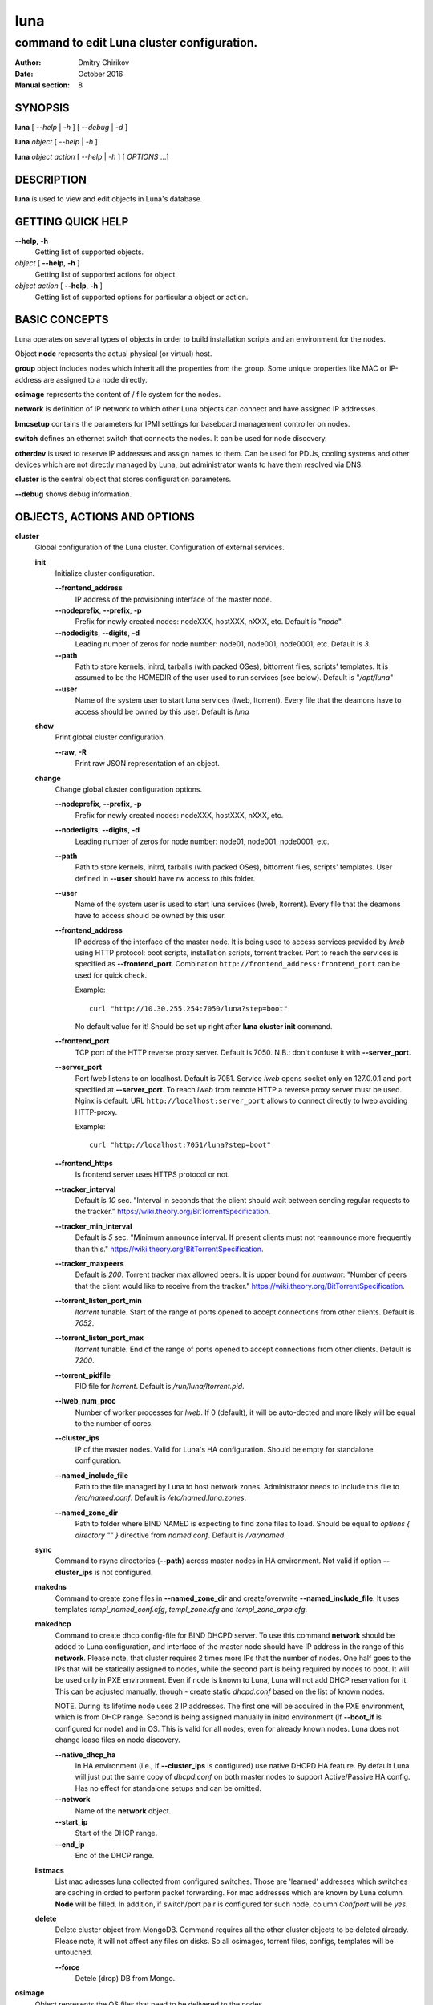 ====
luna
====

-------------------------------------------
command to edit Luna cluster configuration.
-------------------------------------------

:Author: Dmitry Chirikov
:Date:   October 2016
:Manual section: 8

SYNOPSIS
========

**luna** [ *--help* | *-h* ] [ *--debug* | *-d* ]

**luna** *object* [ *--help* | *-h* ]

**luna** *object* *action* [ *--help* | *-h* ] [ *OPTIONS* ...]

DESCRIPTION
===========

**luna** is used to view and edit objects in Luna's database.

GETTING QUICK HELP
==================

**--help**, **-h**
    Getting list of supported objects.
*object* [ **--help**, **-h** ]
    Getting list of supported actions for object.
*object* *action* [ **--help**, **-h** ]
    Getting list of supported options for particular a object or action.

BASIC CONCEPTS
==============

Luna operates on several types of objects in order to build installation scripts and an environment for the nodes.

Object **node** represents the actual physical (or virtual) host.

**group** object includes nodes which inherit all the properties from the group. Some unique properties like MAC or IP-address are assigned to a node directly.

**osimage** represents the content of / file system for the nodes.

**network** is definition of IP network to which other Luna objects can connect and have assigned IP addresses.

**bmcsetup** contains the parameters for IPMI settings for baseboard management controller on nodes.

**switch** defines an ethernet switch that connects the nodes. It can be used for node discovery.

**otherdev** is used to reserve IP addresses and assign names to them. Can be used for PDUs, cooling systems and other devices which are not directly managed by Luna, but administrator wants to have them resolved via DNS.

**cluster** is the central object that stores configuration parameters.

**--debug** shows debug information.

OBJECTS, ACTIONS AND OPTIONS
============================

**cluster**
    Global configuration of the Luna cluster. Configuration of external services.

    **init**
        Initialize cluster configuration.

        **--frontend_address**
            IP address of the provisioning interface of the master node.

        **--nodeprefix**, **--prefix**, **-p**
            Prefix for newly created nodes: nodeXXX, hostXXX, nXXX, etc. Default is "*node*".

        **--nodedigits**, **--digits**, **-d**
            Leading number of zeros for node number: node01, node001, node0001, etc. Default is *3*.

        **--path**
            Path to store kernels, initrd, tarballs (with packed OSes), bittorrent files, scripts' templates. It is assumed to be the HOMEDIR of the user used to run services (see below). Default is "*/opt/luna*"

        **--user**
            Name of the system user to start luna services (lweb, ltorrent). Every file that the deamons have to access should be owned by this user. Default is *luna*

    **show**
        Print global cluster configuration.

        **--raw**, **-R**
            Print raw JSON representation of an object.

    **change**
        Change global cluster configuration options.

        **--nodeprefix**, **--prefix**, **-p**
            Prefix for newly created nodes: nodeXXX, hostXXX, nXXX, etc.

        **--nodedigits**, **--digits**, **-d**
            Leading number of zeros for node number: node01, node001, node0001, etc.

        **--path**
            Path to store kernels, initrd, tarballs (with packed OSes), bittorrent files, scripts' templates. User defined in **--user** should have *rw* access to this folder.

        **--user**
            Name of the system user is used to start luna services (lweb, ltorrent). Every file that the deamons have to access should be owned by this user.

        **--frontend_address**
            IP address of the interface of the master node. It is being used to access services provided by *lweb* using HTTP protocol: boot scripts, installation scripts, torrent tracker. Port to reach the services is specified as **--frontend_port**. Combination ``http://frontend_address:frontend_port`` can be used for quick check.

            Example::

                curl "http://10.30.255.254:7050/luna?step=boot"

            No default value for it! Should be set up right after **luna cluster init** command.

        **--frontend_port**
            TCP port of the HTTP reverse proxy server. Default is 7050. N.B.: don't confuse it with **--server_port**.

        **--server_port**
            Port *lweb* listens to on localhost. Default is 7051. Service *lweb* opens socket only on 127.0.0.1 and port specified at **--server_port**. To reach *lweb* from remote HTTP a reverse proxy server must be used. Nginx is default. URL ``http://localhost:server_port`` allows to connect directly to lweb avoiding HTTP-proxy.

            Example::

                curl "http://localhost:7051/luna?step=boot"

        **--frontend_https**
            Is frontend server uses HTTPS protocol or not.

        **--tracker_interval**
            Default is *10* sec. "Interval in seconds that the client should wait between sending regular requests to the tracker." https://wiki.theory.org/BitTorrentSpecification.

        **--tracker_min_interval**
            Default is *5* sec. "Minimum announce interval. If present clients must not reannounce more frequently than this." https://wiki.theory.org/BitTorrentSpecification.

        **--tracker_maxpeers**
            Default is *200*. Torrent tracker max allowed peers. It is upper bound for *numwant*: "Number of peers that the client would like to receive from the tracker." https://wiki.theory.org/BitTorrentSpecification.

        **--torrent_listen_port_min**
            *ltorrent* tunable. Start of the range of ports opened to accept connections from other clients. Default is *7052*.

        **--torrent_listen_port_max**
            *ltorrent* tunable. End of the range of ports opened to accept connections from other clients. Default is *7200*.

        **--torrent_pidfile**
            PID file for *ltorrent*. Default is */run/luna/ltorrent.pid*.

        **--lweb_num_proc**
            Number of worker processes for *lweb*. If 0 (default), it will be auto-dected and more likely will be equal to the number of cores.

        **--cluster_ips**
            IP of the master nodes. Valid for Luna's HA configuration. Should be empty for standalone configuration.

        **--named_include_file**
            Path to the file managed by Luna to host network zones. Administrator needs to include this file to */etc/named.conf*. Default is */etc/named.luna.zones*.

        **--named_zone_dir**
            Path to folder where BIND NAMED is expecting to find zone files to load. Should be equal to *options { directory "" }* directive from *named.conf*. Default is */var/named*.

    **sync**
        Command to rsync directories (**--path**) across master nodes in HA environment. Not valid if option **--cluster_ips** is not configured.

    **makedns**
        Command to create zone files in **--named_zone_dir** and create/overwrite **--named_include_file**. It uses templates *templ_named_conf.cfg*, *templ_zone.cfg* and *templ_zone_arpa.cfg*.

    **makedhcp**
        Command to create dhcp config-file for BIND DHCPD server. To use this command **network** should be added to Luna configuration, and interface of the master node should have IP address in the range of this **network**. Please note, that cluster requires 2 times more IPs that the number of nodes. One half goes to the IPs that will be statically assigned to nodes, while the second part is being required by nodes to boot. It will be used only in PXE environment. Even if node is known to Luna, Luna will not add DHCP reservation for it. This can be adjusted manually, though - create static *dhcpd.conf* based on the list of known nodes.

        NOTE. During its lifetime node uses 2 IP addresses. The first one will be acquired in the PXE environment, which is from DHCP range. Second is being assigned manually in initrd environment (if **--boot_if** is configured for node) and in OS. This is valid for all nodes, even for already known nodes. Luna does not change lease files on node discovery.

        **--native_dhcp_ha**
            In HA environment (i.e., if **--cluster_ips** is configured) use native DHCPD HA feature. By default Luna will just put the same copy of *dhcpd.conf* on both master nodes to support Active/Passive HA config. Has no effect for standalone setups and can be omitted.

        **--network**
            Name of the **network** object.

        **--start_ip**
            Start of the DHCP range.

        **--end_ip**
            End of the DHCP range.

    **listmacs**
        List mac adresses luna collected from configured switches. Those are 'learned' addresses which switches are caching in orded to perform packet forwarding. For mac addresses which are known by Luna column **Node** will be filled. In addition, if switch/port pair is configured for such node, column *Confport* will be *yes*.

    **delete**
        Delete cluster object from MongoDB. Command requires all the other cluster objects to be deleted already. Please note, it will not affect any files on disks. So all osimages, torrent files, configs, templates will be untouched.

        **--force**
            Detele (drop) DB from Mongo.

**osimage**
    Object represents the OS files that need to be delivered to the nodes.

    **list**
        Prints a list of the configured objects for a brief overview.

    **show**
        Detailed information about object.

        **name**
            Name of the object.

        **--raw**, **-R**
            Print raw JSON representation of the object.

        **--path**, **-p**
            Show path where osimage files are stored.

        **--kernver**, **-k**
            Show currently configured kernel and list of the installed kernels.

        **--kernopts**, **-o**
            Show currently configured kernel options.

        **--grab_exclude_list**, **-e**
            Show exclude list.

        **--grab_filesystems**, **-f**
            Show currently configured filesystems' mountpoint for grabbing.

    **add**
        Add **osimage** object to Luna configuration. Please make sure that kernel rpm is installed.

        **--name**, **-n**
            Name of the object.

        **--path**, **-p**
            Path where files (directory tree structure) of the image is being stored.

        **--kernver**, **-k**
            Kernel version of the image.

        **--kernopts**, **-o**
            Kernel options that are used to pass additional parameters to kernel on boot.

    **change**
        Change parameters of the **osimage** object.

        **name**
            Name of the object.

        **--kernver**, **-k**
            Kernel version of the image. It is possible to specify any kernel version, not only the one installed by yum/rpm.

        **--kernopts**, **-o**
            Kernel options that are used to pass additional parameters to kernel on boot.

        **--dracutmodules**, **-d**
            Dracut modules for initrd. Comma separated list of the dracut modules. ``dracut(8)`` supports ``-a`` and ``-o`` options, so modules which are prepended with '-' sign (minus) will be omitted on initrd build (``-o``).

        **--kernmodules**, **-m**
            Kernel modules for initrd. Comma separated list of the kernel modules. ``dracut(8)`` supports ``--add-drivers`` and ``--omit-drivers`` options, so modules which are prepended with '-' sign (minus) will be omitted on initrd build (``--omit-drivers``).

        **--grab_exclude_list**, **-e**
            Edit exclude list for grabbing host. See ``rsync(1)`` for details. On **osimage** creation ``templates/grab_default_centos.lst`` is being used by default.

        **--grab_filesystems**, **-f**
            Comma-separated mountpoints of the filesystems to grab from host. Rsync process is not crossing filesystem borders.

    **pack**
        Command to 'pack' **osimage**, i.e., make it available for nodes to boot. Under the hood it creates tarball from directory tree, creates torrent file, moves them to *~luna/torrents/*, then builds initrd and copies it, along with the kernel, to *~luna/boot/*. It also fills values for *initrdfile*, *kernfile*, *tarball* and *torrent* variables in ``luna osimage show`` output. In addition, if Luna is configured to work in a HA environment (**--cluster_ips**) this subcommand syncronizes data for the osimage across all the master nodes.

        **name**
            Name of the object.

        **--image**, **-i**
            Creates tarball and bittorrent file only.

        **--boot**, **-b**
            Prepares kernel and initrd only.

        **--copy_boot**, **-c**
            Do not run dracut in chroooted environment of osaimge, but use initrd image from /boot directory. Luna does not check if dracut module (/usr/lib/dracut/modules.d/95luna) exist in initrd image. Use ``lsinitd(1)`` to inspect image.

    **grab**
        Command to sync data from host to osimage.

        **name**
            Name of the object.

        **--host**, **-H**
            Source host. Can be any host, or IP address reachable with ssh.

        **--dry_run**, **-d**
            Do not change actual data, but execute a trial run. Implies **--verbose**.

        **--verbose**, **-v**
            Increase verbosity.

    **sync**
        Command to synchronize images between the master nodes (**--cluster_ips**).

        **name**
            Name of the object.

    **clone**
        Command to clone **osimage** object including underlying files. As a result, a second identical object will be created with copy of all the files in another path. A convenient way not to recreate **osimage** from scratch or take a snapshot of what was already done.

        **name**
            Name of the object.

        **--to**, **-t**
            Name of the new (cloned) object.

        **--path**, **-p**
            Path in which to copy the files from the old image to the newly created one.

    **rename**
        Rename object in Luna database.

        **name**
            Name of the object.

        **--newname**, **--nn**
            New name of the object.

    **delete**
        Delete object from Luna database.

        **name**
            Name of the object.

**bmcsetup**
    Object describing the BMC configuration of a node. Parameters from this object will be used to render script from *templ_install.cfg*

    **list**
        Prints a list of the configured objects for a brief overview.

    **show**
        Detailed information about object.

        **name**
            Name of the object.

        **--raw**, **-R**
            Print raw JSON representation of an object.

    **add**
        Add **bmcsetup** object to Luna configuration.

        **--name**, **-n**
            Name of the object.

        **--user**, **-u**
            Username to reach BMC from remote. Default is *ladmin*.

        **--password**, **-p**
            Password to reach BMC from remote. Default is *ladmin*.

        **--userid**, **-I**
            User ID for user. Default is *3*.

        **--netchannel**, **-N**
            Channel number for LAN settings of the BMC. Default is *1*.

        **--mgmtchannel**, **-M**
            Management channel of the BMC. Default is *1*.

    **change**
        Change **bmcsetup** object to Luna database.

        **name**
            Name of the object.

        **--user**, **-u**
            Username to reach BMC from remote. Default is *ladmin*.

        **--password**, **-p**
            Password to reach BMC from remote. Default is *ladmin*.

        **--userid**, **-I**
            User ID for user. Default is *3*.

        **--netchannel**, **-N**
            Channel number for LAN settings of the BMC. Default is *1*.

        **--mgmtchannel**, **-M**
            Management channel of the BMC. Default is *1*.

    **rename**
        Rename object in Luna database.

        **name**
            Name of the object.

        **--newname**, **--nn**
            New name of the object.

    **delete**
        Delete object from Luna database.

        **name**
            Name of the object.

**network**
    Object that allows to manage network configuration and IP addresses of the cluster objects.

    **list**
        Prints a list of the configured objects for a brief overview.

    **show**
        Detailed information about object.

        **name**
            Name of the object.

        **--raw**, **-R**
            Print raw JSON representation of an object.

    **add**
        Add **network** object to Luna configuration.

        **--name**, **-n**
            Name of the object.

        **--network**, **-N**
            Network. Can be any IPv4 or IPv6 address. Resulting network address will be calculated based on **--prefix**. For example 10.30.4.1/16 will be converted to 10.30.0.0.

        **--prefix**, **-P**
            Network prefix.

        **--ns_hostname**
            Nameserver for zone file (IN NS). See *templ_zone\*.cfg* files for details.

        **--ns_ip**
            IP address of the nameserver. Most likely will be one of the IP addresses (in corresponding IP range) assigned to master node. See *templ_zone\*.cfg* files for details.

    **change**
        Change **network** object to Luna database.

        **name**
            Name of the object.

        **--network**, **-N**
            Network. Can be any IP address. Resulting network address will be calculated based on **--prefix**. For example 10.30.4.1/16 will be converted to 10.30.0.0.

        **--prefix**, **-P**
            Network prefix.

        **--ns_hostname**
            Nameserver for zone file (IN NS). See *templ_zone\*.cfg* files  for details.

        **--ns_ip**
            IP address of the nameserver. Most likely will be one of the IP addresses (in the corresponding IP range) assigned to master node. See *templ_zone\*.cfg* files  for details.

        **--include**
            Strings to include in zone file during **luna cluster makedns** process. Examples are MX, TXT, SRV records, etc.

        **--rev_include**
            Strings to include in reverse zone file during **luna cluster makedns** process.

        **--reserve**
            *For advanced usage.* Locks IP from being assigned to any of the cluster's devices or hosts. This option will mark a particular IP as 'occupied'. Please, consider to use *otherdev* first. This option will not assign any name for IP, so IP address will be ignored during zone creation.
        **--release**
            *For advanced usage.* Releases occupied IP. This option does not check if IP is assigned to any **node**, **switch** or **otherdev** object, so can cause IP conflicts or other instabilities in the cluster.

    **rename**
        Rename object in Luna database.

        **name**
            Name of the object.

        **--newname**, **--nn**
            New name of the object.

    **delete**
        Delete object from Luna database.

        **name**
            Name of the object.

**group**
    Common configuration for the group of nodes. Most of the changes in the configuration of the cluster will be performed in this object.

    **list**
        Prints a list of the configured objects for a brief overview.

    **show**
        Detailed information about object.

        **name**
            Name of the object.

        **--raw**, **-R**
            Print raw JSON representation of an object.

        **--osimage**, **-o**
            Shows name of the **osimage** assigned to group.

        **--prescript**, **--pre**
            Shows pre-install script.

        **--postscript**, **--post**
            Shows post-install script.

        **--partscript**, **--part**
            Shows partitioning script.

        **--bmcsetup**, **-b**
            Shows **bmcsetup** configuration assigned to group.

        **--interface**, **-i**
            Shows additional interface parameters assigned to interface.

    **add**
        Add **group** object to Luna configuration.

        **--name**, **-n**
            Name of the object.

        **--osimage**, **-o**
            Name of the **osimage** to be assigned to group of nodes.

        **--network**, **-N**
            Network for BOOTIF interface. BOOTIF is a special placeholder for interface. This interface will be determined by luna based on the mac address of the node. Usually this is the provisioning interface.

        **--bmcsetup**, **-b**
            Name of the **bmcsetup** object to configure BMC of nodes.

    **change**
        Change configuration for the group of nodes.

        **name**
            Name of the object.

        **--osimage**, **-o**
            Name of the **osimage** to be assigned to group of nodes.

        **--prescript**, **--pre**
            Display/edit bash pre-install script. This script is being executed on the very early stage of the boot/install process. In conjunction with **-e** this parameter opens text editor (defined in **EDITOR** environment or **vi**). Parameters supports I/O redirection (pipes).

            Example::

                # echo "echo 'do something'" | luna group change grpname --prescript -e

        **--partscript**, **--part**
            Display/edit bash partitioning script. Luna does not support partitioning definitions (like anaconda, for example), so this is where **--partscript** comes into play. In conjunction with **-e** this parameter opens text editor (defined in **EDITOR** environment or **vi**). Parameters supports I/O redirection (pipes). By default, the following commands exist in installer environment: parted, partx, mkfs.ext2, mkfs.ext3, mkfs.ext4, mkfs.xfs (See *95luna/module-setup.sh*). It is expected that partscript will perform partitioning and creation of the filesystems and mount filesystems under */sysroot* where image of the operation system (**osimage**) will be unpacked. By default group has **--partscript** for diskless boot:

            Example::

                # mount -t tmpfs tmpfs /sysroot

            Diskful nodes a bit more complicated. This is far-for-ideal example, but allows to illustrate main idea::

                parted /dev/sda -s 'mklabel msdos'
                parted /dev/sda -s 'rm 1; rm 2'
                parted /dev/sda -s 'mkpart p ext2 1 256m'
                parted /dev/sda -s 'mkpart p ext3 256m 100%'
                parted /dev/sda -s 'set 1 boot on'
                mkfs.ext2 /dev/sda1
                mkfs.ext4 /dev/sda2
                mount /dev/sda2 /sysroot
                mkdir /sysroot/boot
                mount /dev/sda1 /sysroot/boot

            There are several issues in the example above. First, it does not care about partitions that may already exist on the disk. Second, it has a really critical issue here: it formats first available disk (sda) without checking if the disk we want to wipe can be wiped. Some systems have more that one disk. So the example above should never be considered for production use. Well behaved scripts have to do some checks before::

                PATHTODEV=/dev/disk/by-path/pci-0000:02:00.0-scsi-0:2:0:0
                SCSI_DEVICE="0:2:0:0"   # from /sys/block/sda/device/scsi_device/
                SIZE=584843264          # from /sys/block/sda/size
                MODEL="PERC H730 Mini"  # from /sys/block/sda/device/model

                DISK=$(/usr/bin/basename $(/usr/bin/readlink -f ${PATHTODEV}))

                if [ ! ${SIZE} -eq $(cat /sys/block/${DISK}/size) ]; then
                    echo "ERROR! Size of the /dev/${DISK} is not ${SIZE}. Stoping"
                    exit 1
                fi
                if [ ! "${MODEL}" = "$(/bin/cat /sys/block/${DISK}/device/model | /usr/bin/sed 's/[\t ]*$//')" ]; then
                    echo "ERROR! Model of the /dev/${DISK} is not ${MODEL}. Stoping"
                    exit 2
                fi
                if [ ! "${SCSI_DEVICE}" = "$(/usr/bin/ls /sys/block/${DISK}/device/scsi_device/)" ]; then
                    echo "ERROR! SCSI device address of the /dev/${DISK} is not ${SCSI_DEVICE}. Stoping"
                    exit 3
                fi

                parted /dev/${DISK} -s 'mklabel msdos'
                partx -g -s /dev/${DISK} | awk '{print $1}' | while read PARTNUM; do
                    parted /dev/${DISK} -s "rm ${PARTNUM}"
                done
                parted /dev/${DISK} -s 'mkpart p ext2 1 512m'
                parted /dev/${DISK} -s 'mkpart p ext4 512m 100%'
                parted /dev/${DISK} -s 'set 1 boot on'
                mkfs.ext2 /dev/${DISK}1

        **--postscript**, **--post**
            Display/edit bash postinstall script. This script will be executed in initrd (dracut) environment after unpacking tarball. At this point image is downloaded, unpacked and should be located in /sysroot. This is the proper place to install bootloader or add some additional tunables to node. In conjunction with **-e** this parameter opens text editor (defined in **EDITOR** environment or **vi**). Parameters supports I/O redirection (pipes).

            Example::

                mount -t proc proc /sysroot/proc
                mount -t devtmpfs devtmpfs /sysroot/dev
                mount -t sysfs sysfs /sysroot/sys
                chroot /sysroot /bin/bash \
                    -c "/usr/sbin/grub2-mkconfig -o /boot/grub2/grub.cfg; \
                            /usr/sbin/grub2-install /dev/disk/by-path/pci-0000:02:00.0-scsi-0:2:0:0"
                cat <<EOF>>/sysroot/etc/fstab
                /dev/disk/by-path/pci-0000:02:00.0-scsi-0:2:0:0-part2   /       ext4    defaults        0 0
                /dev/disk/by-path/pci-0000:02:00.0-scsi-0:2:0:0-part1   /boot   ext2    defaults        0 0
                EOF

                umount /sysroot/dev
                umount /sysroot/proc
                umount /sysroot/sys

            It is a good practice to use location path to define particular disk, instead of /dev/sda, /dev/sdb, etc. One can be sure that bootloader will be installed on proper disk, as linux kernel can reassign disk order on boot.

        **--bmcsetup**, **-b**
            Name of the **bmcsetup** object to configure BMC of nodes.

        **--domain**, **-d**
            Domain for nodes' hostnames.

        **--torrent_if**, **-ti**
            Torrent interface. Optional parameter which interface torrent client on nodes should report as in use for seeding. If specified should match **--boot_if**. Known limitations: does not work with bond, vLAN or bridged interfaces.

        **--interface**, **-i**
            Interface to operate with. Following operations are supported: **--add**, **--delete**, **--rename**, **--setnet**, **--delnet**, **--edit**. Currenty 2 special names are reserved: **BMC** and **BOOTIF**. The first represensts network config for IPMI (IPv4 only) and the latter is a place holder for the interface that has the mac address defined in the node object (the provisioning interface).

        **--add**, **-A**
            Adds interface.

        **--delete**, **-D**
            Deletes interface.

        **--rename**, **--nn**
            Change name of the interface.

        **--setnet**, **--sn**
            Assigns network to interface. IP addresses will be added to all nodes in corresponding group.

        **--delnet**, **--dn**
            Unassigns network from interface. All IP addresses will be unassigned from nodes.

        **--edit**, **-e**
            Adds/edits other parameters for interface: MTU, CONNECTED_MODE, TYPE, SLAVE, MASTER, etc. Parameter "DEVICE" will be added automatically.

    **rename**
        Rename object in Luna database.

        **name**
            Name of the object.

        **--newname**, **--nn**
            New name of the object.

    **delete**
        Delete object from Luna database.

        **name**
            Name of the object.

**node**
    Object to describe unique host properties.

    **list**
        Prints a list of the configured objects for a brief overview.

    **show**
        Detailed information about object.

        **name**
            Name of the object.

        **--raw**, **-R**
            Print raw JSON representation of an object.

    **add**
        Add **node** object to Luna configuration.

        **--name**, **-n**
            Name of the node. Can be omitted. In this case parameters *cluster nodeprefix* and *cluster nodedigits* will be used, and node name will be generated automatically.

        **--group**, **-g**
            **group** to which node will belong to.

    **change**
        Change properties of the node.

        **name**
            Name of the node.

        **--group**, **-g**
            Change group for the node. Target group can have different interfaces or network configured, so all ip addresses will be unassigned.
        **--interface**, **-i**
            Change IP address for the interface.

        **--bmcip**
            Change IP address for BMC interface.

        **--mac**
            MAC address of the node.

        **--switch**, **-s**
            Switch node is connected to. Used for node discovery.

        **--port**, **-p**
            Port of the switch node is connected to.

        **--localboot**, **-l**
            Luna won't provide install/boot environment for node but force it to boot from local disk.

        **--setupbmc**, **--sb**
            Defines if a node should attempt to configure its BMC interface and IPMI parameters on each install. Good practice is to disable (set to *n*) this parameter after first successful install.

        **--service**, **--sv**
            Boot node to *service* mode. It is a standard install environment. Node will configure interface (if **--boot_if** is specified) and bring sshd up. No install or configure scripts will be ran, data on disks will be kept intact. Can be used to initial inspection of the node: disk location, interface naming, etc. Or debug purposes: install scripts can be downloaded by curl and executed step-by-step manually.

    **rename**
        Rename object in Luna database. To update DNS **luna cluster makedns** should be executer afterwards.

        **name**
            Name of the object.

        **--newname**, **--nn**
            New name of the object.

    **delete**
        Delete object from Luna database.

        **name**
            Name of the object.


**switch**
    Object to define an ethernet switch to which the nodes will be connected. In order to support node discovery Luna needs an access to switch to fetch data about learned MAC-addresses.

    **list**
        Prints a list of the configured objects for a brief overview.

    **show**
        Detailed information about object.

        **name**
            Name of the object.

        **--raw**, **-R**
            Print raw JSON representation of an object.

    **add**
        Add **switch** object to Luna configuration.

        **--name**, **-n**
            Name of the object.

        **--network**, **-N**
            Network in which switch has configured IP address.

        **--ip**, **-i**
            IP address to get access to the switch by SNMP.

        **--read**, **-r**
            SNMP community for read access.

        **--rw**, **-w**
            SNMP community for read/write access.

        **--oid**, **-o**
            OID where learned MAC addresses are stored. Examples are::

                .1.3.6.1.2.1.17.7.1.2.2.1.2
                .1.3.6.1.2.1.17.4.3.1.2
                .1.3.6.1.2.1.17.7.1.2.2
                .1.3.6.1.2.1.17.4.3.1.2

            Please pay attention to a first dot before OID.

            For debug purposes administrator can use ``snmpwalk`` to get the list of known MAC addresses::

                $ snmpwalk -On -c public -v 1 switch01 .1.3.6.1.2.1.17.7.1.2.2.1
                .1.3.6.1.2.1.17.7.1.2.2.1.2.1.24.102.218.96.27.201 = INTEGER: 210
                .1.3.6.1.2.1.17.7.1.2.2.1.2.1.24.102.218.96.32.165 = INTEGER: 210
                .1.3.6.1.2.1.17.7.1.2.2.1.2.1.24.102.218.96.40.218 = INTEGER: 210
                .1.3.6.1.2.1.17.7.1.2.2.1.2.1.24.102.218.96.40.254 = INTEGER: 210

            Last 6 numbers here is MAC address octets::

                >>> dec_mac = "24.102.218.94.31.155"
                >>> ":".join([hex(int(e)).split('x')[1] for e in dec_mac.split('.')])
                '18:66:da:5e:1f:9b'

    **change**
        Change **switch** object property.

        **name**
            Name of the object.

        **--network**, **-N**
            Network in which switch has configured IP address.

        **--ip**, **-i**
            IP address to get access to the switch by SNMP.

        **--read**, **-r**
            SNMP community for read access.

        **--rw**, **-w**
            SNMP community for read/write access.

        **--oid**, **-o**
            OID where learned MAC addresses are stored. See examples for **switch add --oid**

    **rename**
        Rename object in Luna database. To update DNS **luna cluster makedns** should be executer afterwards.

        **name**
            Name of the object.

        **--newname**, **--nn**
            New name of the object.

    **delete**
        Delete object from Luna database.

        **name**
            Name of the object.

**otherdev**
    Service object to name other devices in cluster. Used on DNS zone creation.

    **list**
        Prints a list of the configured objects for a brief overview.

    **show**
        Detailed information about object.

        **name**
            Name of the object.

        **--raw**, **-R**
            Print raw JSON representation of an object.

   **add**
        Change **otherdev** properties.

        **--name**, **-n**
            Name of the object.

        **--network**, **-N**
            Network device connected to.

        **--ip**, **-i**
            IP address of the device.

   **change**
        Change **otherdev** properties.

        **name**
            Name of the object.

        **--network**, **-N**
            Network device connected to.

        **--ip**, **-i**
            IP address of the device. If this parameter omitted, the assigned network will be deleted from object.

    **rename**
        Rename object in Luna database. To update DNS **luna cluster makedns** should be executer afterwards.

        **name**
            Name of the object.

        **--newname**, **--nn**
            New name of the object.

    **delete**
        Delete object from Luna database.

        **name**
            Name of the object.


FILES
=====

/etc/luna.conf
    Credentials to access to MongoDB.
templ_dhcpd.cfg
    Template for /etc/dhcpd.conf
templ_install.cfg
    Template for installation script.
templ_ipxe.cfg
    Template for iPXE boot menu.
templ_named_conf.cfg
    Template for ISC BIND (named) include config file.
templ_nodeboot.cfg
    Template for iPXE boot script.
templ_nodeboot_syslinux.cfg
    Template to generate boot config in syslinux (pxelinux) format.
templ_zone_ipv4.cfg
    Template for ISC BIND (named) zone-file (IPv4).
templ_zone_ipv6.cfg
    Template for ISC BIND (named) zone-file (IPv6).
templ_zone_ipv4_arpa.cfg
    Template for ISC BIND (named) reverse-zone file (IPv4).
templ_zone_ipv6_arpa.cfg
    Template for ISC BIND (named) reverse-zone file (IPv6).
grab_default_centos.lst
    Template for initial config of the exclude list for host grabbing.
/var/log/luna/ltorrent.log
    Log file for seeding BitTorrent client.
/var/log/luna/lweb.log
    Log file for Luna daemon provides boot and install scripts.
/var/log/luna/lweb_tornado.log
    Log file for HTTP requests from the nodes.

SEE ALSO
========
lweb(1), ltorrent(1), lfs_pxelinux(1), lpower(8), lchroot(8)
